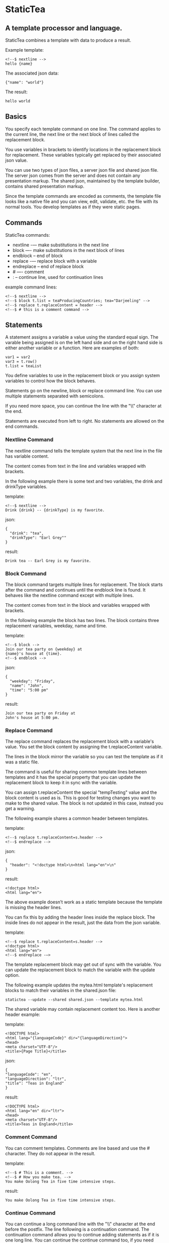 * StaticTea

** A template processor and language.

StaticTea combines a template with data to produce a result.

Example template:

#+BEGIN_SRC
<!--$ nextline -->
hello {name}
#+END_SRC

The associated json data:

#+BEGIN_SRC
{"name": "world"}
#+END_SRC

The result:

#+BEGIN_SRC
hello world
#+END_SRC

** Basics

You specify each template command on one line. The command
applies to the current line, the next line or the next block of
lines called the replacement block.

You use variables in brackets to identify locations in the
replacement block for replacement. These variables typically get
replaced by their associated json value.

You can use two types of json files, a server json file and
shared json file.  The server json comes from the server and does
not contain any presentation markup. The shared json, maintained
by the template builder, contains shared presentation markup.

Since the template commands are encoded as comments, the template
file looks like a native file and you can view, edit, validate,
etc. the file with its normal tools. You develop templates as if
they were static pages.

** Commands

StaticTea commands:

- nextline -— make substitutions in the next line
- block —- make substitutions in the next block of lines
- endblock -- end of block
- replace -— replace block with a variable
- endreplace -- end of replace block
- # —- comment
- : -- continue line, used for continuation lines

example command lines:

#+BEGIN_SRC
<!--$ nextline -->
<!--$ block t.list = teaProducingCountries; tea="Darjeeling" -->
<!--$ replace t.replaceContent = header -->
<!--$ # this is a comment command -->
#+END_SRC

** Statements

A statement assigns a variable a value using the standard equal
sign. The varable being assigned is on the left hand side and on
the right hand side is either another variable or a function.
Here are examples of both:

#+BEGIN_SRC
var1 = var2
var3 = t.row()
t.list = teaList
#+END_SRC

You define variables to use in the replacement block or you
assign system variables to control how the block behaves.

Statements go on the newline, block or replace command line. You
can use multiple statements separated with semicolons.

If you need more space, you can continue the line with the "\\"
character at the end.

Statements are executed from left to right. No statements are
allowed on the end commands.

*** Nextline Command

The nextline command tells the template system that the next line
in the file has variable content.

The content comes from text in the line and variables wrapped
with brackets.

In the following example there is some text and two variables, the
drink and drinkType variables.

template:

#+BEGIN_SRC
<!--$ nextline -->
Drink {drink} -- {drinkType} is my favorite.
#+END_SRC

json:

#+BEGIN_SRC
{
  "drink": "tea",
  "drinkType": "Earl Grey""
}
#+END_SRC

result:

#+BEGIN_SRC
Drink tea -- Earl Grey is my favorite.
#+END_SRC

*** Block Command

The block command targets multiple lines for replacement. The
block starts after the command and continues until the endblock
line is found. It behaves like the nextline command except with
multiple lines.

The content comes from text in the block and variables wrapped
with brackets.

In the following example the block has two lines. The block
contains three replacement variables, weekday, name and time.

template:

#+BEGIN_SRC
<!--$ block -->
Join our tea party on {weekday} at
{name}'s house at {time}.
<!--$ endblock -->
#+END_SRC

json:

#+BEGIN_SRC
{
  "weekday": "Friday",
  "name": "John",
  "time": "5:00 pm"
}
#+END_SRC

result:

#+BEGIN_SRC
Join our tea party on Friday at
John's house at 5:00 pm.
#+END_SRC

*** Replace Command

The replace command replaces the replacement block with a
variable's value. You set the block content by assigning the
t.replaceContent variable.

The lines in the block mirror the variable so you can
test the template as if it was a static file.

The command is useful for sharing common template lines between
templates and it has the special property that you can update the
replacement block to keep it in sync with the variable.

You can assign t.replaceContent the special "tempTesting" value and the
block content is used as is.  This is good for testing changes
you want to make to the shared value. The block is not updated in
this case, instead you get a warning.

The following example shares a common header between templates.

template:

#+BEGIN_SRC
<!--$ replace t.replaceContent=s.header -->
<!--$ endreplace -->
#+END_SRC

json:

#+BEGIN_SRC
{
  "header": "<!doctype html>\n<html lang="en">\n"
}
#+END_SRC

result:

#+BEGIN_SRC
<!doctype html>
<html lang="en">
#+END_SRC

The above example doesn’t work as a static template because the
template is missing the header lines.

You can fix this by adding the header lines inside the replace
block. The inside lines do not appear in the result, just the
data from the json variable.

template:

#+BEGIN_SRC
<!--$ replace t.replaceContent=s.header -->
<!doctype html>
<html lang="en">
<!--$ endreplace -—>
#+END_SRC

The template replacement block may get out of sync with the
variable.  You can update the replacement block to match the
variable with the update option.

The following example updates the mytea.html template's
replacement blocks to match their variables in the shared.json
file:

#+BEGIN_SRC
statictea --update --shared shared.json --template mytea.html
#+END_SRC

The shared variable may contain replacement content too.  Here is
another header example:

template:

#+BEGIN_SRC
<!DOCTYPE html>
<html lang="{languageCode}" dir="{languageDirection}">
<head>
<meta charset="UTF-8"/>
<title>{Page Title}</title>
#+END_SRC

json:

#+BEGIN_SRC
{
"languageCode": "en",
"languageDirection": "ltr",
"title": "Teas in England"
}
#+END_SRC

result:

#+BEGIN_SRC
<!DOCTYPE html>
<html lang="en" dir="ltr">
<head>
<meta charset="UTF-8"/>
<title>Teas in England</title>
#+END_SRC

*** Comment Command

You can comment templates.  Comments are line based and use the #
character. They do not appear in the result.

template:

#+BEGIN_SRC
<!--$ # This is a comment. -->
<!--$ # How you make tea. -->
You make Oolong Tea in five time intensive steps.
#+END_SRC

result:

#+BEGIN_SRC
You make Oolong Tea in five time intensive steps.
#+END_SRC

*** Continue Command

You can continue a long command line with the "\\" character at
the end before the postfix. The line following is a continuation
command. The continuation command allows you to continue adding
statements as if it is one long line. You can continue the
continue command too, if you need more space.

The template's command line plus continuation lines length is
limited, see limits.

In the following example the nextline command continues on a
second line and third line.

template:

#+BEGIN_SRC
<!--$ nextline \-->
<!--$ : tea = 'Earl Grey' \-->
<!--$ : tea2 = 'Masala chai' -->
{tea}, {tea2}
#+END_SRC

result:

#+BEGIN_SRC
Earl Grey, Masala chai
#+END_SRC
** Types

StaticTea has several variable types:

- strings
- numbers
- variables
- functions

*** Strings

You define a string using single or double quotes. You use
strings in command statements. The literal strings you define
have a limited number of characters. See limits.

If you pass a string to a function taking a number, the string
is converted to an integer. It's an error when the string doesn't
look like a number.

example strings:

- "this is a string"
- 'using single quote'
- "You can store black teas longer than green teas."
- "100"

example usage:

#+BEGIN_SRC
<!--$ nextline message=t.if(admin, 'Earl Grey', 'Jasmine') -->
<h2>{message}</h2>
#+END_SRC

json:

#+BEGIN_SRC
{
  "admin": 1
}
#+END_SRC

result:

#+BEGIN_SRC
<h2>Earl Grey</h2>
#+END_SRC

*** Integers

Integers are 32 bit signed numbers. When you use pass an integer
to a function that takes a string, the number is converted to a
string.

Example numbers:

#+BEGIN_SRC
12345
0
-8823
42
#+END_SRC

*** Variables

You use variables for block content and to control how a command
works.

You specify variables in json files or you create them in
template statements.

A json dictionary keys are the variable names and their value
becomes part of the template when they are used.

Internally two json namespaces exist, one for the shared json and
one for the server json.  You access the shared json with "s."
prefix the system variables with "t." and you access the server
variables with no prefix.

You can define new variables on the command line in
statements. These variables are local to the block and take
precedence over the json variables.

You can define any number of variables that will fit on the
line.

The variables are processed from left to right, so the last one
takes precedence when there are duplicates.

example variables:

#+BEGIN_SRC
t.row
serverVar
s.name
#+END_SRC

** System Functions

StaticTea has many built in functions you can call to format your
varibles for output.  Functions take zero or more input parameters
and return a value that you assign to a variable.

You use functions on a command line and you use the resulting
variables in its replacement block. The variables you define here
are local to the block.

The following example assigns the numberVars variable to the
number of variables in the t.server dictionary then it uses the
variable in its replacement block.

#+BEGIN_SRC
<!--$ nextline numberVars = t.len(t.server) -->
The server json contains {numberVars} variables.
#+END_SRC

- t.case() -- generalized if function
- t.cmp() -- spaceship compare function <=>
- t.concat() -- concatenate strings
- t.exists() -- tells whether a variables exists
- t.find() -- find a substring in a string
- t.format() -- format a string
- t.if() -- if function
- t.len() -- length of string
- t.read() -- read a file for the replace command
- t.row() -- special function that returns the current row
- t.substr() -- extract a substring from a string by indexes
- t.version() -- the current version and version checker

** System Variables

System variables control how the replacement block works.

- t.list -- determines whether the current block repeats
- t.maxLines -- maximum lines in a block
- t.replaceContent -- replacement block content for the replace command
- t.result -- where the block result goes
- t.server -- the server json variables
- t.shared -- the shared json variables

*** t.case

The t.case function is a generalized if statement.  You use it to
preform different actions depending on the condition parameter.

It requires at least two parameters, the condition and the the "else"
case.

The rest of the parameters you specify in pairs, the first is the
case value and the second is the return value when the condition
matches the case.

When none of none of the cases match the condition, the else case
is used.

For the example below the abbr variable is set to an abbreviation
depending on the type of tea.

template:

#+BEGIN_SRC
<--$ nextline \-->
<--$ : abbr = t.case(tea, "unknown", 'Darjeeling', "Darj", "Earl Gray", "EG") \-->
The abbreviation for {tea} is {abbr}.
#+END_SRC

json:

#+BEGIN_SRC
{
  "tea": "Darjeeling"
}
#+END_SRC

result:

#+BEGIN_SRC
The abbreviation for Darjeeling is Darj.
#+END_SRC

The t.if statement is shorthand for the following t.case:

#+BEGIN_SRC
t.if(cond, v1, v2) is equivalent to: t.case(cond, v2, 1, v1)
#+END_SRC

*** t.cmp

The t.cmp function compares two numbers or two strings and
returns whether the first parameter is less than, equal to or
greater than the second parameter. It returns -1 for less, 0 for
equal and 1 for greater than.

The example below shows the best selling tea between Earl Grey
and Oolong. If Oolong out sells Earl Grey it's the best else it's
Earl Grey.  Eary Grey wins ties.

template:

#+BEGIN_SRC
<!--$ nextline sold = t.cmp(earlgrey, oolong); \-->
<!--$ : bestSelling = t.case(sold, earlgreyName, 1, oolongName) -->
The best selling tea this week is {bestSelling}.
#+END_SRC

json:

#+BEGIN_SRC
{
  earlgrey: 500,
  oolong: 300,
  earlgreyName: "Earl Grey, Twinings",
  oolongName: "Oolon, Mighty Leaf Tea"
}
#+END_SRC

result:

#+BEGIN_SRC
The best selling tea this week is Earl Grey, Twinings.
#+END_SRC

*** t.concat()

The t.concat function concatenates strings.

#+BEGIN_SRC
t.concat() => ""
t.concat("Tea") => "Tea"
t.concat("Tea", "Time") => "TeaTime"
t.concat("Tea", " ",  "Time") => "Tea Time"
#+END_SRC

*** t.replaceContent: Content Variable

The t.replaceContent variable defines what goes in the replace
block. It only applies to the replace command.

The default is "", which mean the block is replaced with nothing.

The assigned value replaces the whole replace block.

*** t.exists

The t.exists returns 1 when a variable exists, else it returns 0.

template:

#+BEGIN_SRC
<--$ block a = "apple"; ra = t.exists(a); rb = t.exists(b) -->
t.exists(a) => {ra}
t.exists(b) => {rb}
<--$ endblock -->
#+END_SRC

result:

#+BEGIN_SRC
t.exists(a) => 1
t.exists(b) => 0
#+END_SRC


*** t.if:

You can use an if function in a template statement to create or
assign a variable.

The if function has three parameters. The first parameter is the
condition, the second is the 1 case and the third is the else
case. When the condition is 1, the second parameter is returned,
else the third parameter is returned.

The following example uses the template system to show how it
works.

template:

#+BEGIN_SRC
<--$ block \-->
<--$ var1=t.if(1, 'dog', 'cat'), \-->
<--$ var2=t.if(0, 'dog', 'cat'), -->

t.if(1, 'dog', 'cat') -> {var1}
t.if(0, 'dog', 'cat') -> {var2}
<--$ endblock -->
#+END_SRC

result:

#+BEGIN_SRC

t.if(1, 'dog', 'cat') -> dog
t.if(0, 'dog', 'cat') -> cat
#+END_SRC

*** t.len:

The t.len function returns the number of characters in a string,
the number of elements in a list or the number of elements in a
dictionary.

#+BEGIN_SRC
<!-- nextline strlen = t.len("Tetley"); \-->
<!-- : listLen = t.len(tea_list); serverJson = t.len(t.server) -->
The Tetley name has {length} characters.
The tea list has {listlen} elements.
The server json dictionary has {serverJson} elements.
#+END_SRC

json:

#+BEGIN_SRC
{
"tea_list": [
    {"tea": "Black"},
    {"tea": "Green"},
    {"tea": "Oolong"},
    {"tea": "Sencha"},
    {"tea": "Herbal"}
  ]
}
#+END_SRC


result:

#+BEGIN_SRC
The Tetley name has 6 characters.
The tea list has 5 elements.
The server json dictionary has 1 elements.
#+END_SRC

*** t.list Variable

The t.list variable determines whether the current replacement block
repeats or not. By default the block is output once. You can
assign a list, to output the block zero or more times, once for
each item in the list.

The list must be a list of dictionaries. Each dictionary contains
local variables you use in the block. An empty list means
don't show the block at all.

For the following example, tea_list is assigned to the t.list
variable which outputs the block five times.

template:

#+BEGIN_SRC
<!--$ nextline t.list = tea_list -->
  * {tea}
#+END_SRC

json:

#+BEGIN_SRC
{
"tea_list": [
    {"tea": "Black"},
    {"tea": "Green"},
    {"tea": "Oolong"},
    {"tea": "Sencha"},
    {"tea": "Herbal"}
  ]
}
#+END_SRC

result:

#+BEGIN_SRC
  * Black
  * Green
  * Oolong
  * Sencha
  * Herbal
#+END_SRC

The following example builds a select list of tea companies where
one company is selected.

template:

#+BEGIN_SRC
<h4>Tea Companies</h3>
<select>
<!--$ nextline t.list=companyList; \-->
<!--$ : current=t.if(selected, ' selected="selected"', "") -->
  <option{current}>{company}</option>
</select>
#+END_SRC

json:

#+BEGIN_SRC
{
"companyList": [
    {"company": "Lipton"},
    {"company": "Tetley"},
    {"company": "Twinings, "selected": 1"},
    {"company": "American Tea Room"},
    {"company": "Argo Tea"},
    {"company": "Bigelow Tea Company"}
  ]
}
#+END_SRC

result:

#+BEGIN_SRC
<h3>Tea Companies</h3>
<select>
  <option>Lipton</option>
  <option>Tetley</option>
  <option selected="selected">Twinings</option>
  <option>Argo Tea</option>
  <option>American Tea Room</option>
  <option>Bigelow Tea Company</option>
</select>
#+END_SRC

*** t.maxLines: Max Lines Variable

StaticTea reads lines looking for the endblock or endreplace
commands.  By default, if it is not found in 10 lines, the 10
lines are used for the block and a warning is output.

You can increase this value to support blocks with more lines by
setting the t.maxLines system variable.

#+BEGIN_SRC
<!--$ block t.maxLines=20 -->
#+END_SRC

Note: only endblock ends a block command, and the same for
replace. Other commands inside a block are not treated as commands
but instead treated as replacement block text. For example:

template:

#+BEGIN_SRC
<!--$ block -->
<!--$ # this is not a comment, just text -->
fake nextline
<!--$ nextline -->
<!--$ endblock -->
#+END_SRC

result:

#+BEGIN_SRC
<!--$ # this is not a comment, just text -->
fake nextline
<!--$ nextline -->
#+END_SRC

*** t.result: Result Variable

You assign the system t.result variable to control where
replacement block's result goes, either the result file, standard
error or nowhere. By default it goes to the result file.

Result variable options:

- "result" - send the replacement block to the result file (default)
- "skip" - skip the block
- "stderr" - send the block to standard error, good for
  communicating that the json data is unexpected.

Skip Example:

The skip t.result case is good for building test lists.

When you view the following template fragment in a browser it
shows one item in the list.

template:

#+BEGIN_SRC
<h3>Tea</h3>
<ul>
<!--$ nextline t.list = teaList -->
  <li>{tea}</li>
</ul>
#+END_SRC

To create a static page that has more products for better testing
you could use the skip option like this:

template:

#+BEGIN_SRC
<h3>Tea</h3>
<ul>
<!--$ nextline t.list = teaList -->
  <li>{tea}</li>
<!--$ block t.result = 'skip' -->
  <li>Black</li>
  <li>Green</li>
  <li>Oolong</li>
  <li>Sencha</li>
  <li>Herbal</li>
<!--$ endblock -->
</ul>
#+END_SRC

json:

#+BEGIN_SRC
{
  "teaList": [
    {"tea": "Chamomile"},
    {"tea": "Chrysanthemum"},
    {"tea": "White"},
    {"tea": "Puer"}
  ]
}
#+END_SRC

result:

#+BEGIN_SRC
<h3>Tea</h3>
<ul>
  <li>Chamomile</li>
  <li>Chrysanthemum</li>
  <li>White</li>
  <li>Puer</li>
</ul>
#+END_SRC

*** t.row:

The special row function returns the current row for lists. The
function takes an optional parameter which specifies the starting
point. You can use it in replacement blocks.

- t.row(0) — returns 0, 1, 2,...
- t.row(1) — returns 1, 2, 3,...
- t.row(N) — returns N, N+1, N+2,... where N is some integer.

Here is an example using the row variable.

template:

#+BEGIN_SRC
<!--$ nextline t.list=companies -->
  <li id="r{t.row(0)}>{t.row(1)}. {teaCompany}</li>
#+END_SRC

json:

#+BEGIN_SRC
{
  "companies": [
    {"teaCompany": "Mighty Leaf Tea"},
    {"teaCompany": "Numi Organic Tea"},
    {"teaCompany": "Peet's Coffee & Tea"},
    {"teaCompany": "Red Diamond"}
  ]
}
#+END_SRC

result:

#+BEGIN_SRC
  <li id="r0">1. Mighty Leaf Tea</li>
  <li id="r1">2. Numi Organic Tea</li>
  <li id="r2">3. Peet's Coffee & Tea</li>
  <li id="r3">4. Red Diamond</li>
#+END_SRC

*** t.server
*** t.shared
*** t.version:

You use the version function to get the current version of
StaticTea or to verify that the version you are running works
with your template.

The version function takes 0, 1 or 2 parameters. The first parameter
is the minimum version supported and the second parameter is the
maximum version supported.

The default minimum is 0.0.0 and the default maximum is anything.

If the current version is below the minimum or above the maximum,
the function outputs a message to standard error.

You can use the function multiple times for fine grain checking.

StaticTea uses [[https://semver.org/][Semantic Versioning]] with the added restriction
that each version component is limited to three digits and all
components have at least one digit.

Below is typical useage:

template:

#+BEGIN_SRC
<--$ nextline version=t.version("1.20.3", "3.4.005") -->
<-- StaticTea current version is: {version}. -->
#+END_SRC

result:

#+BEGIN_SRC
<-- StaticTea current version is: 1.9.0. -->
#+END_SRC

If the current version is not between the min and max, a message
is output to standard error.  Example messages:

stdout:

#+BEGIN_SRC
template(line): the current version 4.0.2 is greater than the maximum
allowed verion of 3.4.5.

template(line): the current version 1.0.0 is less than the minumum
allowed verion of 1.2.3.
#+END_SRC

** Json Dictionaries

You have access to the server and shared dictionaries with the
t.server and t.shared system variables.

template:

#+BEGIN_SRC
<!-- block serverElements = t.len(t.server) \-->
<!-- : jsonElements = t.len(t.shared) -->
The server passed {serverElements} elements
and the shared json has {jsonElements}.
<!-- endblock -->
#+END_SRC

json:

#+BEGIN_SRC
{
  "tea1": "Black",
  "tea2": "Green",
  "tea3": "Oolong",
  "tea4": "Sencha",
  "tea5": "Herbal"
}
#+END_SRC

result:

#+BEGIN_SRC
The server passed 5 elements
and the shared json has 0.
#+END_SRC

** StaticTea as a Filter

You can use the statictea command as a filter and pipe template
lines to it and see the result output on the screen.

Below is an example you can copy and paste into your terminal. It
creates a template.txt file containing two lines, then it creates
the server.json file containing one line, then it runs statictea
using those files and the result goes to the screen.

#+BEGIN_SRC
# create template file
cat <<EOF >template.txt
<!--$ nextline -->
hello {name}
EOF

# create server json file
cat <<EOF >server.json
{"name": "world"}
EOF

statictea --template template.txt --server server.json
#+END_SRC

If you copy and paste those lines to your terminal, it will look
like:

#+BEGIN_SRC
$ cat <<EOF >template.txt
> <!--$ nextline -->
> hello {name}
> EOF
$
$ cat <<EOF >server.json
> {"name": "world"}
> EOF
$
$ statictea --template template.txt --server server.json
hello world
#+END_SRC

The following example pipes template.txt to statictea. The result
goes to the screen.

#+BEGIN_SRC
cat template.txt | statictea --template stdin --server server.json

hello world
#+END_SRC

** TODO Prefix Postfix

You make the template commands look like comments for your
template file type. This allows you to edit the template using
its native editor and run other native tools.  For example, you
can edit StaticTea html template with an html editor.

Comment syntax varies depending on the type of template file and
sometimes depending on the location within the file. StaticTea
supports several varieties and you can specify others.

You want to distinguish StaticTea commands from normal comments
when you create your own. The convention is to add a $ as the
last character of the prefix and only use $ with StaticTea
commands and space for normal comments.

Built in Prefixes:

- '<!--$' '-->' - for html
- '/!--$' '--*\slash{}' - for javascript in html
- '&lt;!--$' '--&gt;' - for html textarea elements
- '#$' - for bash scripts and others
- ';$' - for config files and others

You can define other comment types on the command line using the
prepost option one or more times.

You separate the prefix from the postfix with one space and the
postfix is optional. The second example below only specifies the
prefix and several prefixes with different amounts of leading
space.

examples:

#+BEGIN_SRC
statictea --prepost "@$" "|" --prepost "[comment$" "]"
statictea --prepost "  #$" --prepost "    #$" --prepost "      #$"
#+END_SRC

** Json Files

There are two types of json files the server json and the shared
json.

The server json comes from the server and doesn’t contain any
presentation data.

The share json is used by the template builder to share common
template lines and it contains presentation data.

The server json file is included with the server option.  Its
variables are referenced with the "s." namespace prefix.

You can specify multiple server or shared files on the statictea
command line. The server variables get added to the t.server
dictionary and the shared to the t.shared dictionary.

The get added from left to right so the last duplicate variable
wins.

** Warning Messages

When StaticTea detects a problem, a warning message is written to
standard error, the statement is skipped, and processing
continues.

If a variable in a replacement block is used but it doesn't
exist, the variable remains as is in the result, and a message is
output to standard error telling the line and the name of the
missing variable.  There are many different potential warnings.

It’s good style to change your template or json so no messages
get output.

The warning messages show the line number where the problem
happened. Every message has a unique number which doesn't
change. Don't count on the message text remaining constant.  All
new messages get added to the bottom.

example messages:

- template.html(45): w0001: Unknown server variable: teaMaster
- template.html(45): w0002: The postfix is missing.
- template.html(45): w0003: The command line doesn't have a valid
  command: blocker
- template.html(45): w0004: Unknown system variable: t.asdf.
- template.html(45): w0005: Server json file not found: server.json
- template.html(45): w0006: Unable to parse server.json.

The statictea program returns success, 0, when no message get
output, else it returns 1.

Example of running statictea when a variable is missing:

template:

#+BEGIN_SRC
<!--$ nextline -->
You're a {webmaster}, I'm a {teaMaster}!
#+END_SRC

json:

#+BEGIN_SRC
{
  "webmaster": "html wizard"
}
#+END_SRC

stderr:

#+BEGIN_SRC
template.html(2): w0001: Unknown server variable: teaMaster
#+END_SRC

result:

#+BEGIN_SRC
You're a html wizard, I'm a {teaMaster}!
#+END_SRC

You can write your own warning messages using the system t.result
set to stderr. In the following example a warning message is
written to standard error when the server admin variable is
missing. When it is not missing nothing gets output.

template:

#+BEGIN_SRC
<!--$ block t.result="stderr"; t.list = t.if(t.exists(admin), "", t.server) \-->
<!--$   "warning: the admin variable is missing") -->
<!--$ endblock -->
#+END_SRC

** Run StaticTea

You run StaticTea from the command line. The example below shows
a typical invocation which specifies four file arguments, the
server json, the shared json, the template and the result.

- Warning messages go to standard error.
- If you don't specify the result argument, the result goes to standard out.
- If you specify "stdin" for the template, the template comes
  from stdin.

#+BEGIN_SRC
statictea --server server.json --shared shared.json --template template.html --result result.html
#+END_SRC

*** Options

The StaticTea command line options:

- help - show the help, usage and options.
- version - outputs the version number.
- server - the server json file, you can specify multiple.
- shared - the shared json file, you can specify multiple.
- update - update the template replace blocks.

** General Limits

- max command line length
- max number of shared variables
- max number of server variables
- max literal string length
- max literal name length
- max json key name length
- max json string value length
- max json file size in bytes
- max number if items in a list

StaticTea checkes the json file size and if within the limit it
reads it and adds its elements to the shared or server
dictionaries. Duplicate elements overwrite existing elements.  If
a json key length or string value exceeds a limit, it is skipped
and a warning is output.

There is no limit on the size of the template.

** Encoding and Line Endings

Templates are utf-8 encoded or its ascii subset.  Three line
endings are supported on all platforms: LF, CR LF, or CR.
The template syntax only uses ascii.

** Ellipsize

#+BEGIN_SRC
<!--$ # If the name is longer than 10 characters, -->
<!--$ # clip it to 7 and add "...".               -->
<!--$ cmp = t.cmp(len(name), 10);                \-->
<!--$ name = t.case(cmd, name                    \-->
<!--$ : 1, t.concat(substr(name, 0, 7), "..."))   -->
#+END_SRC

** Tea Info

Tea is the most popular manufactured drink consumed in the world,
equaling all others – including coffee, soft drinks, and alcohol
– combined. -- Wikipedia -- Macfarlane, Alan; Macfarlane, Iris
(2004). The Empire of Tea. The Overlook Press. p. 32. ISBN
978-1-58567-493-0.

There are five main groups of teas, white, green, oolong, black,
and pu'erh.

** Other

You can show a dictionary content using the t.show function.
Show list too?

#+BEGIN_SRC
<!--$ nextline tserver = t.show(t.server) -->
{tserver}
#+END_SRC

json:

#+BEGIN_SRC
{
  admin: 0,
  "teaList": [
    {"tea": "Chamomile"},
    {"tea": "Chrysanthemum"},
    {"tea": "White"},
    {"tea": "Puer"}
  ],
  "company": "Twinings",
  "example": true
  "dict": {}
}
#+END_SRC

result:

#+BEGIN_SRC
admin: 0
teaList: [4]
company: "Twinings"
example: true
dict: {0}
#+END_SRC

** t.limits

The t.limits dictionary contains the limit values.

There are several reasons for all the limits. It makes testing
the limit and one more than the limit possible. It allows the
code to be optimized for memory and speed for the default
cases. Its clear what needs to be supported so undo engineering
for the unlimited cases are reduced.  The user can tailor usage
to be withing the limits and they know it will perform well.

** System Defaults

You can use the system variables in a replacement block to see
their default values. The following example shows the default
values of so of the system variables.

template:

#+BEGIN_SRC
<!--$ block -->
default t.row = {t.row}
default t.list = {t.list}
default t.replaceContent = {t.replaceContent}
default t.maxLines = {t.maxLines}
<!--$ endblock -->
<!--$ block t.maxLines = 20 -->
t.maxLines = {t.maxLines}
<!--$ endblock -->
#+END_SRC

result:

#+BEGIN_SRC
default t.row = 0
default t.list = 0
default t.replaceContent = ""
default t.maxLines = 10
t.maxLines = 20
#+END_SRC
